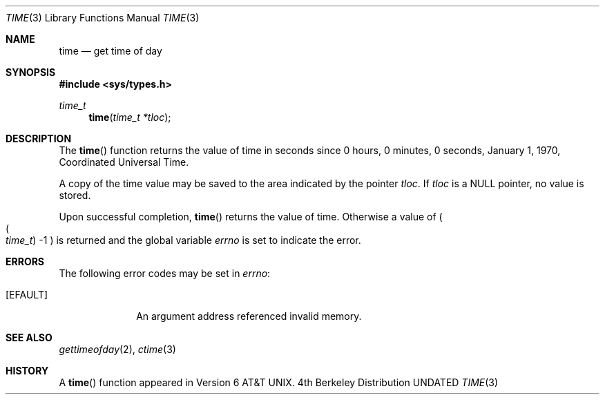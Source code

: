 .\" Copyright (c) 1989, 1991, 1993
.\"	The Regents of the University of California.  All rights reserved.
.\"
.\" This code is derived from software contributed to Berkeley by
.\" the American National Standards Committee X3, on Information
.\" Processing Systems.
.\"
.\" %sccs.include.redist.man%
.\"
.\"     @(#)time.3	8.1 (Berkeley) 6/4/93
.\"
.Dd 
.Dt TIME 3
.Os BSD 4
.Sh NAME
.Nm time
.Nd get time of day
.Sh SYNOPSIS
.Fd #include <sys/types.h>
.Ft time_t
.Fn time "time_t *tloc"
.Sh DESCRIPTION
The
.Fn time
function
returns the value of time in seconds since 0 hours, 0 minutes,
0 seconds, January 1, 1970, Coordinated Universal Time.
.Pp
A copy of the time value may be saved to the area indicated by the
pointer
.Fa tloc .
If
.Fa tloc
is a NULL pointer, no value is stored.
.Pp
Upon successful completion,
.Fn time
returns the value of time.
Otherwise a value of
.Po
.Po Fa time_t Pc \-1
.Pc
is returned and the global variable
.Va errno
is set to indicate the error.
.Sh ERRORS
The following error codes may be set in
.Va errno :
.Bl -tag -width [EFAULT]
.It Bq Er EFAULT
An argument address referenced invalid memory.
.Sh SEE ALSO
.Xr gettimeofday 2 ,
.Xr ctime 3
.Sh HISTORY
A
.Fn time
function appeared in
.At v6 .
